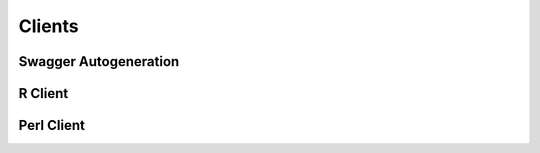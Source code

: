 Clients
=======

Swagger Autogeneration
----------------------


R Client
--------


Perl Client
-----------